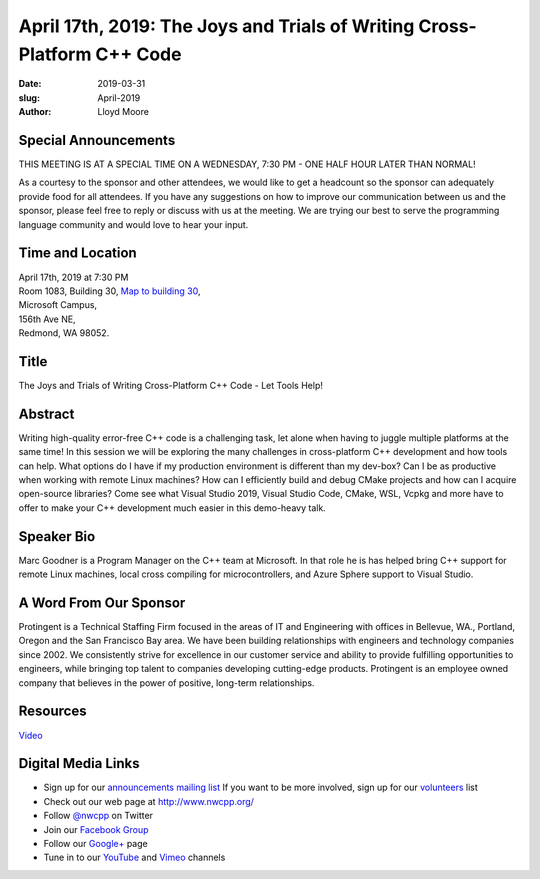 April 17th, 2019: The Joys and Trials of Writing Cross-Platform C++ Code
##############################################################################

:date: 2019-03-31
:slug: April-2019
:author: Lloyd Moore

Special Announcements
~~~~~~~~~~~~~~~~~~~~~ 
THIS MEETING IS AT A SPECIAL TIME ON A WEDNESDAY, 7:30 PM - ONE HALF HOUR LATER THAN NORMAL!

As a courtesy to the sponsor and other attendees, we would like to get a headcount so the sponsor can adequately provide food for all attendees. If you have any suggestions on how to improve our communication between us and the sponsor, please feel free to reply or discuss with us at the meeting. We are trying our best to serve the programming language community and would love to hear your input.

Time and Location
~~~~~~~~~~~~~~~~~
| April 17th, 2019 at 7:30 PM
| Room 1083, Building 30,
 `Map to building 30 <https://www.google.com/maps/place/Microsoft+Building+30/@47.645004,-122.1243829,17z/data=!3m1!4b1!4m5!3m4!1s0x54906d7a92bfda0f:0xc03a9c414544c91e!8m2!3d47.6450004!4d-122.1221942>`_,
| Microsoft Campus,
| 156th Ave NE,
| Redmond, WA 98052.

Title
~~~~~
The Joys and Trials of Writing Cross-Platform C++ Code - Let Tools Help!

Abstract
~~~~~~~~
Writing high-quality error-free C++ code is a challenging task, let alone when having to juggle multiple platforms at the same time! In this session we will be exploring the many challenges in cross-platform C++ development and how tools can help. What options do I have if my production environment is different than my dev-box? Can I be as productive when working with remote Linux machines? How can I efficiently build and debug CMake projects and how can I acquire open-source libraries? Come see what Visual Studio 2019, Visual Studio Code, CMake, WSL, Vcpkg and more have to offer to make your C++ development much easier in this demo-heavy talk.

Speaker Bio
~~~~~~~~~~~
Marc Goodner is a Program Manager on the C++ team at Microsoft. In that role he is has helped bring C++ support for remote Linux machines, local cross compiling for microcontrollers, and Azure Sphere support to Visual Studio.

A Word From Our Sponsor
~~~~~~~~~~~~~~~~~~~~~~~
Protingent is a Technical Staffing Firm focused in the areas of IT and Engineering with offices in Bellevue, WA., Portland, Oregon and the San Francisco Bay area. We have been building relationships with engineers and technology companies since 2002. We consistently strive for excellence in our customer service and ability to provide fulfilling opportunities to engineers, while bringing top talent to companies developing cutting-edge products. Protingent is an employee owned company that believes in the power of positive, long-term relationships.

Resources
~~~~~~~~~
`Video <https://youtu.be/9qbH5ckl1Og>`_

Digital Media Links
~~~~~~~~~~~~~~~~~~~
* Sign up for our `announcements mailing list <http://groups.google.com/group/NwcppAnnounce>`_ If you want to be more involved, sign up for our `volunteers <http://groups.google.com/group/nwcpp-volunteers>`_ list
* Check out our web page at http://www.nwcpp.org/
* Follow `@nwcpp <http://twitter.com/nwcpp>`_ on Twitter
* Join our `Facebook Group <http://www.facebook.com/group.php?gid=344125680930>`_
* Follow our `Google+ <https://plus.google.com/104974891006782790528/>`_ page
* Tune in to our `YouTube <http://www.youtube.com/user/NWCPP>`_ and `Vimeo <https://vimeo.com/nwcpp>`_ channels

